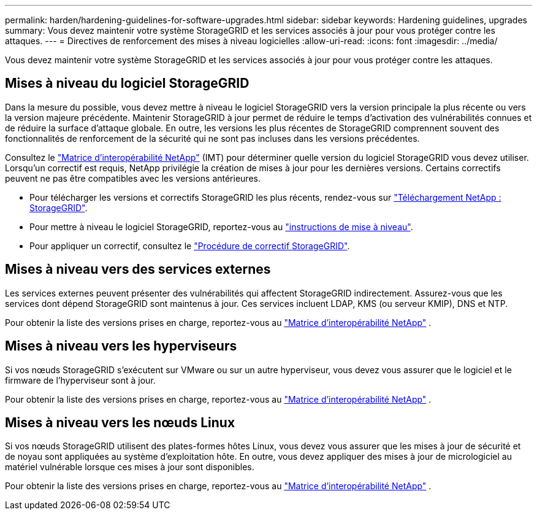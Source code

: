 ---
permalink: harden/hardening-guidelines-for-software-upgrades.html 
sidebar: sidebar 
keywords: Hardening guidelines, upgrades 
summary: Vous devez maintenir votre système StorageGRID et les services associés à jour pour vous protéger contre les attaques. 
---
= Directives de renforcement des mises à niveau logicielles
:allow-uri-read: 
:icons: font
:imagesdir: ../media/


[role="lead"]
Vous devez maintenir votre système StorageGRID et les services associés à jour pour vous protéger contre les attaques.



== Mises à niveau du logiciel StorageGRID

Dans la mesure du possible, vous devez mettre à niveau le logiciel StorageGRID vers la version principale la plus récente ou vers la version majeure précédente. Maintenir StorageGRID à jour permet de réduire le temps d'activation des vulnérabilités connues et de réduire la surface d'attaque globale. En outre, les versions les plus récentes de StorageGRID comprennent souvent des fonctionnalités de renforcement de la sécurité qui ne sont pas incluses dans les versions précédentes.

Consultez le https://imt.netapp.com/matrix/#welcome["Matrice d'interopérabilité NetApp"^] (IMT) pour déterminer quelle version du logiciel StorageGRID vous devez utiliser. Lorsqu'un correctif est requis, NetApp privilégie la création de mises à jour pour les dernières versions. Certains correctifs peuvent ne pas être compatibles avec les versions antérieures.

* Pour télécharger les versions et correctifs StorageGRID les plus récents, rendez-vous sur https://mysupport.netapp.com/site/products/all/details/storagegrid/downloads-tab["Téléchargement NetApp : StorageGRID"^].
* Pour mettre à niveau le logiciel StorageGRID, reportez-vous au link:../upgrade/performing-upgrade.html["instructions de mise à niveau"].
* Pour appliquer un correctif, consultez le link:../maintain/storagegrid-hotfix-procedure.html["Procédure de correctif StorageGRID"].




== Mises à niveau vers des services externes

Les services externes peuvent présenter des vulnérabilités qui affectent StorageGRID indirectement.  Assurez-vous que les services dont dépend StorageGRID sont maintenus à jour.  Ces services incluent LDAP, KMS (ou serveur KMIP), DNS et NTP.

Pour obtenir la liste des versions prises en charge, reportez-vous au https://imt.netapp.com/matrix/#welcome["Matrice d'interopérabilité NetApp"^] .



== Mises à niveau vers les hyperviseurs

Si vos nœuds StorageGRID s'exécutent sur VMware ou sur un autre hyperviseur, vous devez vous assurer que le logiciel et le firmware de l'hyperviseur sont à jour.

Pour obtenir la liste des versions prises en charge, reportez-vous au https://imt.netapp.com/matrix/#welcome["Matrice d'interopérabilité NetApp"^] .



== *Mises à niveau vers les nœuds Linux*

Si vos nœuds StorageGRID utilisent des plates-formes hôtes Linux, vous devez vous assurer que les mises à jour de sécurité et de noyau sont appliquées au système d'exploitation hôte. En outre, vous devez appliquer des mises à jour de micrologiciel au matériel vulnérable lorsque ces mises à jour sont disponibles.

Pour obtenir la liste des versions prises en charge, reportez-vous au https://imt.netapp.com/matrix/#welcome["Matrice d'interopérabilité NetApp"^] .
